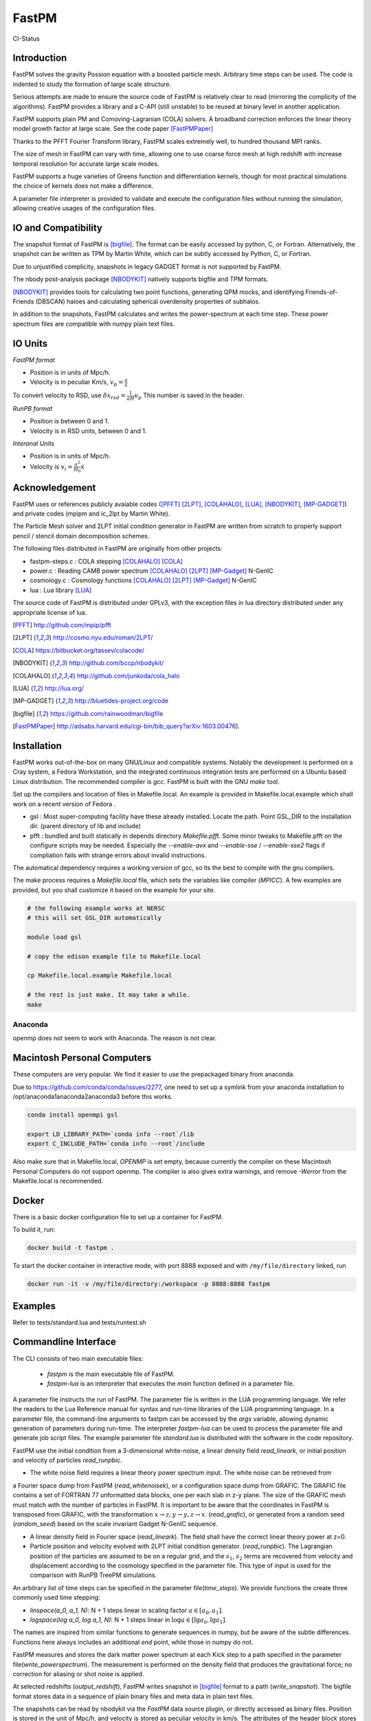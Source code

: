 FastPM
======

CI-Status

.. image:: https://api.travis-ci.org/rainwoodman/fastpm.svg?branch=master
    :alt: Build Status
    :target: https://travis-ci.org/rainwoodman/fastpm/

Introduction
------------

FastPM solves the gravity Possion equation with a boosted particle mesh. Arbitrary
time steps can be used.  
The code is indented to study the formation of large scale structure.

Serious attempts are made to ensure the source code of FastPM is relatively 
clear to read (mirroring the complicity of the algorithms).
FastPM provides a library and a C-API (still unstable) to be reused at binary level
in another application.

FastPM supports plain PM and Comoving-Lagranian (COLA) solvers. 
A broadband correction enforces the linear theory model growth
factor at large scale. See the code paper [FastPMPaper]_

Thanks to the PFFT Fourier Transform library, FastPM scales extremely well,
to hundred thousand MPI ranks.

The size of mesh in FastPM can vary with time, allowing one to use coarse force mesh at high redshift
with increase temporal resolution for accurate large scale modes.

FastPM supports a huge varieties of Greens function and differentiation kernels, though for most practical
simulations the choice of kernels does not make a difference.

A parameter file interpreter is provided to validate and execute the configuration
files without running the simulation, allowing creative usages of the configuration files.

IO and Compatibility
--------------------

The snapshot format of FastPM is [bigfile]_. The format can be easily accessed by python, C, or Fortran.
Alternatively, the snapshot can be written as TPM by Martin White, which can be subtly accessed by 
Python, C, or Fortran.

Due to unjustified complicity, snapshots in legacy GADGET format is not supported by FastPM. 

The nbody post-analysis package [NBODYKIT]_ natively supports bigfile and TPM formats.

[NBODYKIT]_ provides tools for calculating two point functions, 
generating QPM mocks, and identifying Friends-of-Friends (DBSCAN)
haloes and calculating spherical overdensity properties of subhalos.

In addition to the snapshots, FastPM calculates and writes the power-spectrum at each time step. 
These power spectrum files are compatible with numpy plain text files. 

IO Units
----------

*FastPM format*

- Position is in units of Mpc/h.
- Velocity is in peculiar Km/s, :math:`v_p = \frac{a}\dot{x}`

To convert velocity to RSD, use
:math:`\delta x_{rsd} = \frac{1}{aH} v_p`
This number is saved in the header.

*RunPB format*

- Position is between 0 and 1.
- Velocity is in RSD units, between 0 and 1.

*Interanal Units*

- Position is in units of Mpc/h.
- Velocity is :math:`v_i = \frac{a^2}{H_0}\dot{x}`

Acknowledgement
---------------

FastPM uses or references publicly avaiable codes ([PFFT]_
[2LPT]_, [COLAHALO]_, [LUA]_, [NBODYKIT]_, [MP-GADGET]_)
and private codes (mpipm and ic_2lpt by Martin White). 

The Particle Mesh solver and 2LPT initial condition generator in FastPM are written from scratch
to properly support pencil / stencil domain decomposition schemes.

The following files distributed in FastPM are originally from other projects:

- fastpm-steps.c : COLA stepping [COLAHALO]_ [COLA]_ 

- power.c : Reading CAMB power spectrum [COLAHALO]_ [2LPT]_ [MP-Gadget]_ N-GenIC

- cosmology.c : Cosmology functions [COLAHALO]_ [2LPT]_ [MP-Gadget]_ N-GenIC

- lua : Lua library [LUA]_

The source code of FastPM is distributed under GPLv3, with the exception files in
lua directory distributed under any appropriate license of lua. 

.. [PFFT] http://github.com/mpip/pfft
.. [2LPT] http://cosmo.nyu.edu/roman/2LPT/
.. [COLA] https://bitbucket.org/tassev/colacode/
.. [NBODYKIT] http://github.com/bccp/nbodykit/
.. [COLAHALO] http://github.com/junkoda/cola_halo
.. [LUA] http://lua.org/
.. [MP-GADGET] http://bluetides-project.org/code
.. [bigfile] https://github.com/rainwoodman/bigfile
.. [FastPMPaper] http://adsabs.harvard.edu/cgi-bin/bib_query?arXiv:1603.00476].


Installation
------------

FastPM works out-of-the-box on many GNU/Linux and compatible systems.
Notably the development is performed on a Cray system, a Fedora Workstation,
and the integrated continuous integration tests are performed on a Ubuntu based Linux distribution.
The recommended compiler is `gcc`. FastPM is built with the GNU `make` tool.

Set up the compilers and location of files in Makefile.local. An example
is provided in Makefile.local.example which shall work on a recent version of
Fedora .

- gsl : Most super-computing facility have these already installed. Locate the
  path.  Point GSL_DIR to the installation dir. (parent directory of lib and include)

- pfft : bundled and built statically in depends directory  `Makefile.pfft`.
  Some minor tweaks to Makefile.pfft on the configure scripts may be needed.
  Especially the `--enable-avx` and `--enable-sse` / `--enable-sse2` flags 
  if compliation fails with strange errors about invalid instructions.

The automatical dependency requires a working version of gcc, so its the best
to compile with the gnu compilers.

The make process requires a `Makefile.local` file, which sets the variables
like compiler (`MPICC`). A few examples are provided, but you shall customize
it based on the example for your site.

.. code::

    # the following example works at NERSC
    # this will set GSL_DIR automatically

    module load gsl

    # copy the edison example file to Makefile.local

    cp Makefile.local.example Makefile.local

    # the rest is just make. It may take a while.
    make

Anaconda
++++++++

openmp does not seem to work with Anaconda. The reason is not clear.


Macintosh Personal Computers
----------------------------

These computers are very popular. We find it easier to use the prepackaged
binary from anaconda.

Due to https://github.com/conda/conda/issues/2277, one need to set up a symlink
from your anaconda installation to /opt/anaconda1anaconda2anaconda3 before this works.

.. code::

    conda install openmpi gsl

    export LD_LIBRARY_PATH=`conda info --root`/lib
    export C_INCLUDE_PATH=`conda info --root`/include

Also make sure that in Makefile.local, `OPENMP` is set empty, because
currently the compiler on these Macintosh Personal Computers do not support openmp.
The compiler is also gives extra warnings, and remove `-Werror` from the Makefile.local
is recommended.

Docker
------

There is a basic docker configuration file to set up a container
for FastPM. 

To build it, run:

.. code::

    docker build -t fastpm .

To start the docker container in interactive mode,
with port 8888 exposed and with
``/my/file/directory`` linked, run

.. code::

    docker run -it -v /my/file/directory:/workspace -p 8888:8888 fastpm


Examples
--------

Refer to tests/standard.lua and tests/runtest.sh

Commandline Interface
---------------------
The CLI consists of two main executable files:

 - `fastpm` is the main executable file of FastPM.
 - `fastpm-lua` is an interpreter that executes the `main` function defined in a parameter file.

A parameter file instructs the run of FastPM. The parameter file is written in the LUA programming language.
We refer the readers to the Lua Reference manual for syntax and run-time libraries of the LUA programming language.
In a parameter file, the command-line arguments to fastpm can be accessed by the `args` variable, allowing dynamic generation of parameters during run-time. 
The interpreter `fastpm-lua` can be used to process the parameter file and generate job script files.
The example parameter file `standard.lua` is distributed with the software in the code repository.

FastPM use the initial condition from a 3-dimensional white-noise, a linear density field `read_lineark`, 
or initial position and velocity of particles `read_runpbic`.

- The white noise field requires a linear theory power spectrum input. The white noise can be retrieved from
a Fourier space dump from FastPM (`read_whitenoisek`), or a configuration space dump from GRAFIC.
The GRAFIC file contains a set of FORTRAN 77 unformatted data blocks, one per each slab in z-y plane. 
The size of the GRAFIC mesh must match with the number of particles in FastPM. 
It is important to be aware that the coordinates in FastPM is transposed from GRAFIC, 
with the transformation :math:`x \to z, y \to y, z \to x`.
(`read_grafic`),
or generated from a random seed (`random_seed`) based on the scale invariant Gadget N-GenIC sequence.

- A linear density field in Fourier space (`read_lineark`). The field shall have the correct linear theory power at z=0.

- Particle position and velocity evolved with 2LPT initial condition generator. (`read_runpbic`).
  The Lagrangian position of the particles are assumed to be on a regular grid,
  and the :math:`s_1`, :math:`s_2` terms are recovered from velocity and
  displacement according to the cosmology specified in the parameter file. This
  type of input is used for the comparison with RunPB TreePM simulations.

An arbitrary list of time steps can be specified in the parameter
file(`time_steps`). We provide functions the create three commonly
used time stepping: 

- `linspace(a_0, a_1, N)`: N + 1 steps linear in scaling factor :math:`a \in [a_0, a_1]`.
- `logspace(log a_0, log a_1, N)`: N + 1 steps linear in :math:`\log a \in [\lg a_0, \lg a_1]`.

The names are inspired from similar functions to
generate sequences in numpy, but be aware of the subtle differences.
Functions here always includes an additional `end` point, while those in numpy do not.

FastPM measures and stores the dark matter power spectrum at each Kick step to
a path specified in the parameter file(`write_powerspectrum`). The
measurement is performed on the density field that produces the gravitational
force; no correction for aliasing or shot noise is applied.

At selected redshifts (`output_redshift`), FastPM writes snapshot in [bigfile]_ format to a path (`write_snapshot`). 
The bigfile format stores data in a sequence of plain binary files and meta data in plain text files. 

The snapshots can be read by nbodykit via the `FastPM` data source plugin,
or directly accessed as binary files. Position is stored in the unit of Mpc/h, 
and velocity is stored as peculiar velocity in km/s. The attributes of the header block stores the meta data about the simulation.

C Application Programming Interface
-----------------------------------

The FastPM CLI is built on top of `libfastpm`. The core functionality of
`libfastpm` is to evolve a linear theory over-density field to a non-linear
density field and a list of particle displacement and velocities. There are
also tools for measurement of power spectrum and generating Gaussian
realizations of initial linear density field.

The library is built as `libfastpm/libfastpm.a`. To use the library,
include `fastpm/libfastpm.h` from the `api` directory. 
Two solver classes are provided,

- `FastPM` : for multi-step particle mesh simulations)
- `FastPM2LPT` : for 1/2LPT particle mesh simulations).

We refer interested users to `src/test2lpt.c` and `src/testpm.c` for example uses of the C-API.
We make the best effort to ensure the API is compatible with C++. If not, please report an issue.

